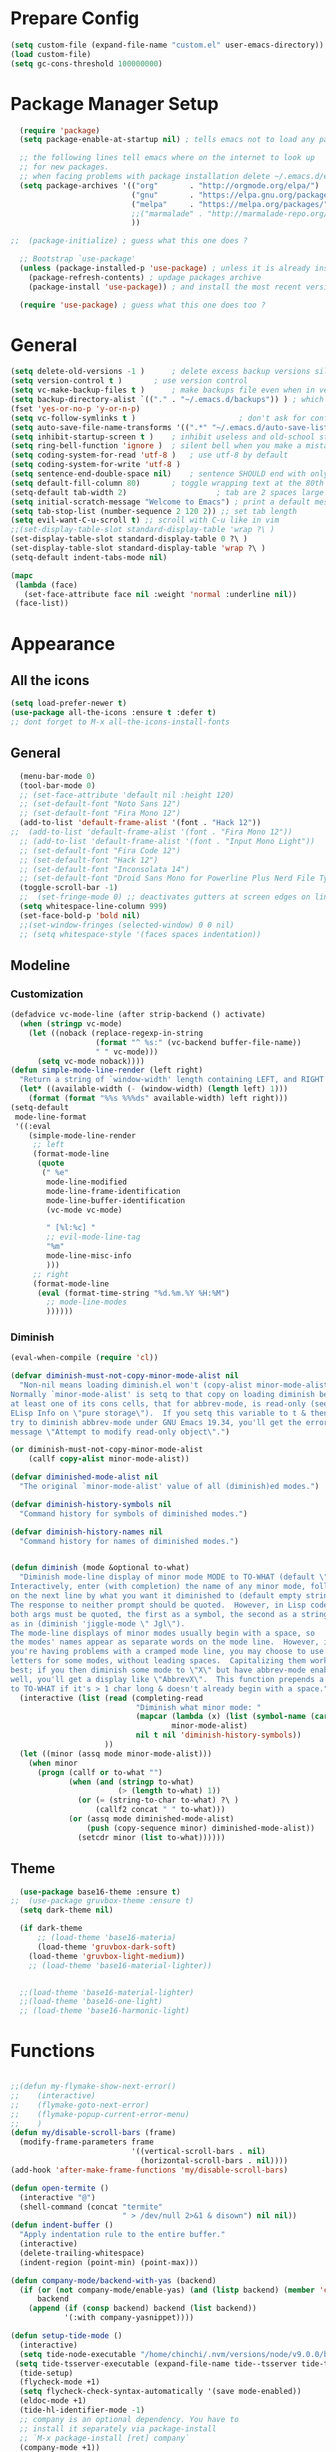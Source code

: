 * Prepare Config
#+begin_src emacs-lisp
(setq custom-file (expand-file-name "custom.el" user-emacs-directory))
(load custom-file)
(setq gc-cons-threshold 100000000)
#+end_src


* Package Manager Setup
#+begin_src emacs-lisp
  (require 'package)
  (setq package-enable-at-startup nil) ; tells emacs not to load any packages before starting up

  ;; the following lines tell emacs where on the internet to look up
  ;; for new packages.
  ;; when facing problems with package installation delete ~/.emacs.d/elpa/archives/melpa/archive-contents and `M-x package-refresh-contens` on next launch
  (setq package-archives '(("org"       . "http://orgmode.org/elpa/")
                           ("gnu"       . "https://elpa.gnu.org/packages/")
                           ("melpa"     . "https://melpa.org/packages/")
                           ;;("marmalade" . "http://marmalade-repo.org/packages/")
                           ))

;;  (package-initialize) ; guess what this one does ?

  ;; Bootstrap `use-package'
  (unless (package-installed-p 'use-package) ; unless it is already installed
    (package-refresh-contents) ; updage packages archive
    (package-install 'use-package)) ; and install the most recent version of use-package

  (require 'use-package) ; guess what this one does too ?
#+end_src


* General
#+begin_src emacs-lisp
(setq delete-old-versions -1 )		; delete excess backup versions silently
(setq version-control t )		; use version control
(setq vc-make-backup-files t )		; make backups file even when in version controlled dir
(setq backup-directory-alist `(("." . "~/.emacs.d/backups")) ) ; which directory to put backups file
(fset 'yes-or-no-p 'y-or-n-p)
(setq vc-follow-symlinks t )				       ; don't ask for confirmation when opening symlinked file
(setq auto-save-file-name-transforms '((".*" "~/.emacs.d/auto-save-list/" t)) ) ;transform backups file name
(setq inhibit-startup-screen t )	; inhibit useless and old-school startup screen
(setq ring-bell-function 'ignore )	; silent bell when you make a mistake
(setq coding-system-for-read 'utf-8 )	; use utf-8 by default
(setq coding-system-for-write 'utf-8 )
(setq sentence-end-double-space nil)	; sentence SHOULD end with only a point.
(setq default-fill-column 80)		; toggle wrapping text at the 80th character
(setq-default tab-width 2)                    ; tab are 2 spaces large
(setq initial-scratch-message "Welcome to Emacs") ; print a default message in the empty scratch buffer opened at startup
(setq tab-stop-list (number-sequence 2 120 2)) ;; set tab length
(setq evil-want-C-u-scroll t) ;; scroll with C-u like in vim
;;(set-display-table-slot standard-display-table 'wrap ?\ )
(set-display-table-slot standard-display-table 0 ?\ ) 
(set-display-table-slot standard-display-table 'wrap ?\ )
(setq-default indent-tabs-mode nil)

(mapc
 (lambda (face)
   (set-face-attribute face nil :weight 'normal :underline nil))
 (face-list))
#+end_src


* Appearance
** All the icons
#+begin_src emacs-lisp
  (setq load-prefer-newer t)
  (use-package all-the-icons :ensure t :defer t)
  ;; dont forget to M-x all-the-icons-install-fonts
#+end_src

** General
#+begin_src emacs-lisp
  (menu-bar-mode 0)
  (tool-bar-mode 0)
  ;; (set-face-attribute 'default nil :height 120)
  ;; (set-default-font "Noto Sans 12")
  ;; (set-default-font "Fira Mono 12")
  (add-to-list 'default-frame-alist '(font . "Hack 12"))
;;  (add-to-list 'default-frame-alist '(font . "Fira Mono 12"))
  ;; (add-to-list 'default-frame-alist '(font . "Input Mono Light"))
  ;; (set-default-font "Fira Code 12")
  ;; (set-default-font "Hack 12")
  ;; (set-default-font "Inconsolata 14")
  ;; (set-default-font "Droid Sans Mono for Powerline Plus Nerd File Types Mono 13")
  (toggle-scroll-bar -1)
  ;;  (set-fringe-mode 0) ;; deactivates gutters at screen edges on linebreak
  (setq whitespace-line-column 999)
  (set-face-bold-p 'bold nil)
  ;;(set-window-fringes (selected-window) 0 0 nil)
  ;; (setq whitespace-style '(faces spaces indentation))

#+end_src

** Modeline
*** Customization
#+BEGIN_SRC emacs-lisp
  (defadvice vc-mode-line (after strip-backend () activate)
    (when (stringp vc-mode)
      (let ((noback (replace-regexp-in-string
                     (format "^ %s:" (vc-backend buffer-file-name))
                     " " vc-mode)))
        (setq vc-mode noback))))
  (defun simple-mode-line-render (left right)
    "Return a string of `window-width' length containing LEFT, and RIGHT aligned respectively."
    (let* ((available-width (- (window-width) (length left) 1)))
      (format (format "%%s %%%ds" available-width) left right)))
  (setq-default
   mode-line-format
   '((:eval
      (simple-mode-line-render
       ;; left
       (format-mode-line
        (quote
         (" %e"
          mode-line-modified
          mode-line-frame-identification
          mode-line-buffer-identification
          (vc-mode vc-mode)

          " [%l:%c] "
          ;; evil-mode-line-tag
          "%m"
          mode-line-misc-info
          )))
       ;; right
       (format-mode-line
        (eval (format-time-string "%d.%m.%Y %H:%M")
          ;; mode-line-modes
          ))))))
#+END_SRC
*** Diminish
#+BEGIN_SRC emacs-lisp
  (eval-when-compile (require 'cl))

  (defvar diminish-must-not-copy-minor-mode-alist nil
    "Non-nil means loading diminish.el won't (copy-alist minor-mode-alist).
  Normally `minor-mode-alist' is setq to that copy on loading diminish because
  at least one of its cons cells, that for abbrev-mode, is read-only (see
  ELisp Info on \"pure storage\").  If you setq this variable to t & then
  try to diminish abbrev-mode under GNU Emacs 19.34, you'll get the error
  message \"Attempt to modify read-only object\".")

  (or diminish-must-not-copy-minor-mode-alist
      (callf copy-alist minor-mode-alist))

  (defvar diminished-mode-alist nil
    "The original `minor-mode-alist' value of all (diminish)ed modes.")

  (defvar diminish-history-symbols nil
    "Command history for symbols of diminished modes.")

  (defvar diminish-history-names nil
    "Command history for names of diminished modes.")


  (defun diminish (mode &optional to-what)
    "Diminish mode-line display of minor mode MODE to TO-WHAT (default \"\").
  Interactively, enter (with completion) the name of any minor mode, followed
  on the next line by what you want it diminished to (default empty string).
  The response to neither prompt should be quoted.  However, in Lisp code,
  both args must be quoted, the first as a symbol, the second as a string,
  as in (diminish 'jiggle-mode \" Jgl\").
  The mode-line displays of minor modes usually begin with a space, so
  the modes' names appear as separate words on the mode line.  However, if
  you're having problems with a cramped mode line, you may choose to use single
  letters for some modes, without leading spaces.  Capitalizing them works
  best; if you then diminish some mode to \"X\" but have abbrev-mode enabled as
  well, you'll get a display like \"AbbrevX\".  This function prepends a space
  to TO-WHAT if it's > 1 char long & doesn't already begin with a space."
    (interactive (list (read (completing-read
                              "Diminish what minor mode: "
                              (mapcar (lambda (x) (list (symbol-name (car x))))
                                      minor-mode-alist)
                              nil t nil 'diminish-history-symbols))
                       ))
    (let ((minor (assq mode minor-mode-alist)))
      (when minor
        (progn (callf or to-what "")
               (when (and (stringp to-what)
                          (> (length to-what) 1))
                 (or (= (string-to-char to-what) ?\ )
                     (callf2 concat " " to-what)))
               (or (assq mode diminished-mode-alist)
                   (push (copy-sequence minor) diminished-mode-alist))
                 (setcdr minor (list to-what))))))

#+END_SRC
** Theme
#+begin_src emacs-lisp
    (use-package base16-theme :ensure t)
  ;;  (use-package gruvbox-theme :ensure t)
    (setq dark-theme nil)

    (if dark-theme
        ;; (load-theme 'base16-materia)
        (load-theme 'gruvbox-dark-soft)
      (load-theme 'gruvbox-light-medium))
      ;; (load-theme 'base16-material-lighter))


    ;;(load-theme 'base16-material-lighter)
    ;;(load-theme 'base16-one-light)
    ;; (load-theme 'base16-harmonic-light)
#+end_src


* Functions
#+begin_src emacs-lisp

;;(defun my-flymake-show-next-error()
;;    (interactive)
;;    (flymake-goto-next-error)
;;    (flymake-popup-current-error-menu)
;;    )
(defun my/disable-scroll-bars (frame)
  (modify-frame-parameters frame
                           '((vertical-scroll-bars . nil)
                             (horizontal-scroll-bars . nil))))
(add-hook 'after-make-frame-functions 'my/disable-scroll-bars)

(defun open-termite ()
  (interactive "@")
  (shell-command (concat "termite"
                         " > /dev/null 2>&1 & disown") nil nil))
(defun indent-buffer ()
  "Apply indentation rule to the entire buffer."
  (interactive)
  (delete-trailing-whitespace)
  (indent-region (point-min) (point-max)))

(defun company-mode/backend-with-yas (backend)
  (if (or (not company-mode/enable-yas) (and (listp backend) (member 'company-yasnippet backend)))
      backend
    (append (if (consp backend) backend (list backend))
            '(:with company-yasnippet))))

(defun setup-tide-mode ()
  (interactive)
  (setq tide-node-executable "/home/chinchi/.nvm/versions/node/v9.0.0/bin/node")
 (setq tide-tsserver-executable (expand-file-name tide--tsserver tide-tsserver-directory))
  (tide-setup)
  (flycheck-mode +1)
  (setq flycheck-check-syntax-automatically '(save mode-enabled))
  (eldoc-mode +1)
  (tide-hl-identifier-mode -1)
  ;; company is an optional dependency. You have to
  ;; install it separately via package-install
  ;; `M-x package-install [ret] company`
  (company-mode +1))

(defun add-semicolon ()
  (interactive)
  (end-of-line)
  (when (not (looking-back ";"))
    (insert ";"))
  (evil-first-non-blank))

(defvar counter 0)
(defun popup-shell ()
  (interactive)
  (setq counter (+ counter 1))
  (setq title (concat "Terminal-" (number-to-string counter)))
  (setq buf-title (concat "*" title "*"))
  (ansi-term "/bin/zsh" buf-title)
  (mode-line-other-buffer)
  (split-window-below)
  (enlarge-window 15)
  (evil-window-down 1)
  )
  
(defun insert-uuid ()
  (interactive)
  (let ((rnd (md5 (format "%s%s%s%s%s%s%s"
                          (random)
                          (current-time)
                          (user-uid)
                          (emacs-pid)
                          (user-full-name)
                          user-mail-address
                          (recent-keys)))))
    (insert (format "%s-%s-4%s-%s%s-%s"
            (substring rnd 0 8)
            (substring rnd 8 12)
            (substring rnd 13 16)
            (format "%x"
                    (logior
                     #b10000000
                     (logand
                      #b10111111
                      (string-to-number
                       (substring rnd 16 18) 16))))
            (substring rnd 18 20)
            (substring rnd 20 32)))
    ))
;; (defun popup-shell ()
;;   (interactive)
;;   (ansi-term "/usr/bin/zsh" "terminal")
;; (split-window-below)
;; (mode-line-other-buffer)
;; (other-window 1)
;; (enlarge-window 15)
;; (/ (frame-height) 5)
;; (add-to-list 'default-frame-alist '(height . (/ (frame-height) 5)))
;; )

;; (defvar counter 0)
;; (defun popup-shell ()
;;   "Open a new terminal and rename the buffer"
;;   (interactive)
;;   (setq counter (+ counter 1))
;;   (setq title (concat "Terminal-" (number-to-string counter)))
;;   (setq buf-title (concat "*" title "*"))
;;   (message buf-title)
;;   (set-buffer (make-term title "/bin/zsh"))
;; (term-mode)
;; (term-char-mode)
;; (switch-to-buffer buf-title)
;; )
#+end_src
** Password Generator
#+BEGIN_SRC emacs-lisp
  (defun* make-password (length &optional (upper t) (lower t) (number t) (symbol nil) (ambiguous nil))
    "Return a string of LENGTH random characters.  If UPPER is non-nil,
  use uppercase letters.  If lower is non-nil, use lowercase letters.
  If NUMBER is non-nil, use numbers.  If SYMBOL is non-nil, use one of
  \"!\"#$%&'()*+'-./:;<=>?@`{}|~\".  If AMBIGUOUS is nil, avoid
  characters like \"l\" and \"1\", \"O\" and \"0\"."
    (interactive (make-password-prompt-for-args))
    (let ((char-list (make-password-char-list upper lower number symbol ambiguous))
     position password)
      (random t)
    (loop for i from 1 to length 
    do (setq position (random (length char-list))
       password (concat password (string (nth position char-list)))))
    (if (interactive-p)
        (let* ((strength (make-password-strength length upper lower number symbol ambiguous))
         (bits (car strength))
         (number (cadr strength)))
    (message "The password \"%s\" is one of 10^%d possible and has a bit equivalence of %d" 
             password (round number) (round bits))
    (insert password))
      password)))

  (defun make-password-char-list (upper lower number symbol ambiguous)
    (let* ((upper-chars-ambiguous '(?I ?O ?G))
     (upper-chars (loop for i from ?A to ?Z unless 
            (member i upper-chars-ambiguous)
            collect i))
     (lower-chars-ambiguous '(?l ?o))
     (lower-chars (loop for i from ?a to ?z unless 
            (member i lower-chars-ambiguous)
            collect i))
     (number-chars-ambiguous '(?0 ?1 ?6))
     (number-chars (loop for i from ?0 to ?9 unless
             (member i number-chars-ambiguous)
             collect i))
     (symbol-chars '(?! ?@ ?# ?$ ?% ?& ?* ?( ?) ?+ ?= ?/ 
            ?{ ?} ?[ ?] ?: ?\; ?< ?>))
     (symbol-chars-ambiguous '(?_ ?- ?| ?, ?. ?` ?' ?~ ?^ ?\"))
     char-list)
    (if upper
        (setq char-list (append char-list upper-chars)))
    (if lower
        (setq char-list (append char-list lower-chars)))
    (if number
        (setq char-list (append char-list number-chars)))
    (if symbol
        (setq char-list (append char-list symbol-chars)))
    (if ambiguous
        (setq char-list (append char-list
              upper-chars-ambiguous 
              lower-chars-ambiguous
              number-chars-ambiguous
              symbol-chars-ambiguous)))
    char-list))

  (defun make-password-prompt-for-args ()
    (interactive)
    (list
     (string-to-number (read-from-minibuffer "Number of Characters: "))
     (y-or-n-p "Use uppercase: ")
     (y-or-n-p "Use lowercase: ")
     (y-or-n-p "Use numbers: ")
     (y-or-n-p "Use symbols: ")
     (y-or-n-p "Use ambiguous characters: ")))

  (defun* make-password-strength (length &optional (upper t) (lower t) (number t) (symbol nil) (ambiguous nil))
    "Calculate the number of possible passwords that could be generated
  given the criteria of LENGTH and use of UPPER, LOWER, NUMBER, SYMBOL,
  and AMBIGUOUS characters"
    (interactive (make-password-prompt-for-args))
    (let* ((char-list (make-password-char-list upper lower number symbol ambiguous))
     (bits (/ (* length (log (length char-list))) (log 2)))
     (number (/ (* bits (log 2)) (log 10))))
      (if (interactive-p)
    (message "number of combinations is 10^%d with a bit equivalence of %d" (round number) (round bits))
        (list bits number))))
#+END_SRC



* Keybindings 
#+begin_src emacs-lisp
;;(global-set-key (kbd "<escape>")      'keyboard-escape-quit) ;; send quit signal with escape
;;(global-set-key (kbd "<escape>")      'keyboard-quit) ;; send quit signal with escape
(define-key key-translation-map (kbd "ESC") (kbd "C-g"))

;;(global-unset-key (kbd "SPC")) ;; hinders insertion of space in ins mode
#+end_src

** General.el
#+begin_src emacs-lisp
  (use-package general :ensure t
    :config
    (general-define-key
     ;; replace default keybindings
     :states '(normal emacs)
     ;;"C-s" 'swiper             ; search for string in current buffer
     "C-s" 'helm-do-grep-ag
     ;;   "C-p" 'company-select-previous             ; search for string in current buffer
     ;;   "C-n" 'company-select-next             ; search for string in current buffer
     ;;"/" 'swiper             ; search for string in current buffer
     "/" 'evil-search-forward             ; search for string in current buffer
     ;;"M-x" 'counsel-M-x        ; replace default M-x with ivy backend
     "M-x" 'helm-M-x        ; replace default M-x with helm backend
     "N" 'evil-search-previous
     "n" 'evil-search-next
     "\\" 'evil-ex-nohighlight
     ;; "C-w" 'evil-delete-buffer
     )

  (general-def :states '(normal motion emacs) "SPC" nil)
  (general-def :keymaps '(compilation-mode-map ess-help-mode-map magit-diff-mode-map magit-status-mode-map dired-mode-map) "SPC" nil)
  (general-def :keymaps '(compilation-mode-map magit-diff-mode-map magit-status-mode-map) "$" nil)

    (general-define-key
     :states '(normal motion emacs)
     :prefix "SPC"

     ;; simple command
     "x" 'helm-M-x        ; replace default M-x with helm backend
     ;;"x" 'counsel-M-x        ; replace default M-x with ivy backend
     "TAB" '(mode-line-other-buffer :which-key "prev buffer")
     "SPC" '(avy-goto-word-or-subword-1  :which-key "go to char")
     "C-'" 'avy-goto-word-1
     "qq"  '(save-buffers-kill-terminal :which-key "Save all & quit")
     "RET" '(add-semicolon :which-key "Insert ; at eol")
     ;;"/" '(counsel-ag :which-key "Counsel ag search [everywhere]")
     "/" '(helm-swoop :which-key "Helm swoop")
     ;; "'" '(ansi-term "/usr/bin/zsh" :which-key "popup shell")
     "'" '(popup-shell :which-key "popup shell")

     ;; Applications
     "a" '(:ignore t :which-key "Applications")
     "aa" '(ag :which-key "Ag")
     "ae" '(eshell :which-key "eshell")
     "ar" '(ranger :which-key "Ranger")
     "at" '(open-termite :which-key "Termite")
     "ac" '(compile :which-key "compile")
     "ar" '(recompile :which-key "recompile")
     "ao" '(occur :which-key "occur") ;; example usage function\|var
     "ad" 'dired

     ;; Buffer
     "b" '(:ignore t :which-key "Buffer")
     ;;"bb" '(ivy-switch-buffer :which-key "Change buffer")
     "bb" '(helm-mini :which-key "Change buffer")
     "bd" '(kill-buffer :which-key "kill buffer")
     "bD" '(kill-some-buffers :which-key "kill some buffers")
     "bp" '(switch-to-prev-buffer :which-key "prev buffer")
     "bn" '(switch-to-prev-buffer :which-key "next buffer")

     "c" '(kill-this-buffer :which-key "kill current buffer")


     "dd"  '(kill-buffer-and-window :which-key "Kill buffer and window")

     ;; ;; Flymake
     ;; "m" '(:ignore t :which-key "Major Mode")

     ;; Flymake
     "e" '(:ignore t :which-key "Flymake")
     "eh" '(flymake-popup-current-error-menu :which-key "show error msg")
     "en" '(flymake-goto-next-error :which-key "next error")
     "ep" '(flymake-goto-prev-error :which-key "prev error")

     ;; Files
     "f" '(:ignore t :which-key "Files")
     ;;"ff" '(counsel-find-file :which-key "find file")
     ;;"fr"	'(counsel-recentf   :which-key "recent files")
     "ff" '(helm-find-files :which-key "find file")
     "fr"	'(helm-recentf   :which-key "recent files")
     "fs" '(save-buffer :which-key "save file")
     ;;"f/" '(swiper :which-key "search in file")
     "f/" '(helm-swoop :which-key "search in file")
     ;;"ft" '(treemacs-toggle :which-key "toggle treemacs")
     "ft" '(neotree-toggle :which-key "toggle sidebar")

     ;; Git
     "g" '(:ignore t :which-key "Git")
     "gs" '(magit-status :which-key "status")
     "gu" '(smerge-keep-upper :which-key "keep upper")
     "gl" '(smerge-keep-lower :which-key "keep lower")
     "gb" '(smerge-keep-all :which-key "keep both")
     "gn" '(smerge-next :which-key "next conflict")

     ;; Help
     "h" '(:ignore t :which-key "Help")
     "hh" '(help-for-help-internal :which-key "open help")

     ;; Projects
     "p" '(:ignore t :which-key "Projects")
     ;"pf" '(counsel-git :which-key "Find file in git project")
     "pf" '(helm-ls-git-ls :which-key "Find file in git project")
     "p/" '(projectile-ag :which-key "Projectile ag search [in project]")
     "pp" '(projectile-switch-project :which-key "Switch project")

     ;; Windows
     "w" '(:ignore t :which-key "Windows")
     "1" '(winum-select-window-1 :which-key "win 1")
     "2" '(winum-select-window-2 :which-key "win 2")
     "3" '(winum-select-window-3 :which-key "win 3")
     "4" '(winum-select-window-4 :which-key "win 4")
     "5" '(winum-select-window-5 :which-key "win 5")
     "6" '(winum-select-window-6 :which-key "win 6")
     "ws" '(split-window-below :which-key "Horizontal split")
     "wv" '(split-window-right :which-key "Vertical split")
     "wd" '(evil-window-delete :which-key "close window")
     "ww" '(evil-window-next :which-far-key "next window")
     "wm" '(delete-other-windows :which-far-key "next window")
     "wu" '(winner-undo :which-key "winner undo")
     "wr" '(winner-redo :which-key "winner redo")
     "wh" '(evil-window-left :which-key "left")
     "wH" '(evil-window-move-far-left :which-key "move left")
     "wj" '(evil-window-down :which-key "down")
     "wJ" '(evil-window-move-very-bottom :which-key "move down")
     "wk" '(evil-window-up :which-key "up")
     "wK" '(evil-window-move-very-top :which-key "move up")
     "wl" '(evil-window-right :which-key "right")
     "wL" '(evil-window-move-far-right :which-key "move right")
     "w+" '(evil-window-increase-height 30 :which-key "increase height")
     "w-" '(evil-window-decrease-height 30 :which-key "decrease height")
     "wc" '(eyebrowse-create-window-config :which-key "create workspace")
     "wn" '(eyebrowse-next-window-config :which-key "next workspace")
     "wp" '(eyebrowse-prev-window-config :which-key "prev workspace")
     ;; (enlarge-window 15)

     ;; Org Mode
     "o" '(:ignore t :which-key "Org")
     "oa" '(org-agenda :which-key "agenda")
     "oc" '((lambda () (interactive) (find-file "~/.emacs.d/config.org")) :which-key "config")
     "ol" '((lambda () (interactive) (find-file "~/personal/logbook.org")) :which-key "logbook")
     "oq" '(org-capture :which-key "quick capture")
     )

    )
#+end_src




* General Packages
** Evil
#+begin_src emacs-lisp
(setq evil-symbol-word-search t)
(setq evil-want-Y-yank-to-eol t)
(use-package evil
  :ensure t
  :defer .1
  ; maybe setq vars in :init
  :config
  (evil-mode 1)
  (define-key evil-insert-state-map (kbd "TAB") 'tab-to-tab-stop)
  (setcdr evil-insert-state-map nil)
  (define-key evil-insert-state-map (kbd "M-x") 'helm-M-x)
  (define-key evil-insert-state-map [escape] 'evil-normal-state)
  (setq-default evil-shift-width 2)
  (setq evil-search-module 'evil-search)
  ;;    (evil-set-initial-state 'occur-mode 'normal)

  ;;    (setq evil-ex-nohighlight t)
  ;; More configuration goes here
  )
#+end_src

** Org
Part below can be used to get a more recent version of org mode
#+begin_src emacs-lisp
;;(unless (file-expand-wildcards (concat package-user-dir "/org-[0-9]*"))
;;  (package-install (elt (cdr (assoc 'org package-archive-contents)) 0)))
;;(require 'org)
#+end_src

Add org-bullets for nice icons instead of stars
#+begin_src emacs-lisp
  (use-package org-bullets
    :ensure t
    :defer t
    :init 
    (setq org-bullets-bullet-list
          '("◉" "◎" "⚫" "○" "►" "◇")))
    ;; org-hide-emphasis-markers t)
    ;; (add-hook 'post-command-hook 'kk/org-latex-fragment-toggle t)
    (setq org-format-latex-options
          (quote(:foreground default :background default :scale 1.7 :html-foreground "Black" :html-background "Transparent" :html-scale 1.0 :matchers
                             ("begin" "$1" "$" "$$" "\\(" "\\["))))
    ;(require 'epa-file)
    ;(epa-file-enable)
    (require 'org-crypt) 
    (org-crypt-use-before-save-magic)
    (setq org-tags-exclude-from-inheritance (quote ("crypt")))
    ;; GPG key to use for encryption
    ;; Either the Key ID or set to nil to use symmetric encryption.
    (setq org-crypt-key "B489EB34B4E6E154")
    
    (general-define-key
     :states '(normal motion)
     :keymaps 'org-mode-map
     :prefix "SPC"
     "m" '(:ignore :which-key "Major Mode[Org]")
     "mp" '(org-latex-export-to-pdf :which-key "Export to Pdf")
     )

    (add-hook 'org-mode-hook 'visual-line-mode)
    (add-hook 'org-mode-hook 'company-mode)
    (add-hook 'org-mode-hook (lambda () (blink-cursor-mode -1)))
    (add-hook 'org-mode-hook (lambda () (linum-relative-mode -1)))
    (add-hook 'org-mode-hook (lambda () (org-bullets-mode 1)))


                                          ; Force utf8 and then change todo symbols
  (setq locale-coding-system 'utf-8)
  (set-terminal-coding-system 'utf-8)
  (set-keyboard-coding-system 'utf-8)
  (set-selection-coding-system 'utf-8)
  (prefer-coding-system 'utf-8)
  (when (display-graphic-p)
    (setq x-select-request-type '(UTF8_STRING COMPOUND_TEXT TEXT STRING)))

  (setq org-todo-keywords (quote((sequence "⚑ Todo" "⚐ In Progress | Waiting" "|" "✔ Done" "✘ Canceled"))))
  (setq org-todo-keyword-faces
        '(("⚑ Todo" . "deep sky blue") ("⚐ In Progress | Waiting" . "orange") ("✘ Canceled" . (:foreground "red"))))
  (setq org-adapt-indentation nil)
  (setq-default org-display-custom-times t)
  (setq org-time-stamp-custom-formats '("<%a %d.%m.%Y>" . "<%a %d.%m.%Y %H:%M>"))
  (setq org-agenda-window-setup 'only-window)
  (setq org-agenda-files '("~/personal/logbook.org"))
  (setq org-default-notes-file '("~/personal/logbook.org"))
  (setq org-capture-templates '(("t" "Add note [inbox]" entry
                                 (file+headline "~/personal/logbook.org" "Inbox")
                                 "*  %i%?")))

  ;; (setq org-agenda-files '("~/Dev/notes/inbox.org"
  ;;                          "~/Dev/notes/gtd.org"
  ;;                          "~/Dev/notes/tickler.org"))

  ;; (setq org-capture-templates '(("t" "Todo [inbox]" entry
  ;;                                (file+headline "~/Dev/notes/inbox.org" "Tasks")
  ;;                                "* TODO %i%?")
  ;;                               ("T" "Tickler" entry
  ;;                                (file+headline "~/Dev/notes/tickler.org" "Tickler")
  ;;                                "* %i%? \n %U")))
  ;; (setq org-refile-targets '(("~/Dev/notes/gtd.org" :maxlevel . 3)
  ;;                            ("~/Dev/notes/someday.org" :level . 1)
  ;;                            ("~/Dev/notes/tickler.org" :maxlevel . 2)))
  ;; Latex preview for .tex only
  ;; (use-package latex-preview-pane
  ;;   :ensure t
  ;;   :config
  ;;   (add-hook 'org-mode-hook (lambda () (latex-preview-pane-mode 1))))
#+end_src

# Add org ref for citation management
#+begin_src emacs-lisp
  ;; (setq org-latex-pdf-process
  ;;       '("pdflatex -interaction nonstopmode -output-directory %o %f"
  ;;         "bibtex %b"
  ;;         "pdflatex -interaction nonstopmode -output-directory %o %f"
  ;;         "pdflatex -interaction nonstopmode -output-directory %o %f"))
  ;;(use-package org-ref :ensure t)

;  (setq org-latex-to-pdf-process
;  '("pdflatex %f" "biber %b" "pdflatex %f" "pdflatex %f"))
(setq org-latex-pdf-process
      '("pdflatex -interaction nonstopmode -output-directory %o %f"
        "bibtex %b"
        "pdflatex -interaction nonstopmode -output-directory %o %f"
        "pdflatex -interaction nonstopmode -output-directory %o %f"))
#+end_src

** Emacs Speak Statistics (ESS)
#+begin_src emacs-lisp
(use-package julia-mode :ensure t) ;; dependency for ess-site
  (use-package ess
    :ensure t
    :defer t
    :init 
    (require 'ess-site)
    :config 
    (general-define-key
     :states '(normal motion)
     :keymaps 'ess-mode-map
     :prefix "SPC"
     "m" '(:ignore :which-key "Major Mode[ESS]")
     "mb" '(ess-eval-buffer :which-key "Eval buffer")
     "ml" '(ess-eval-line-and-step :which-key "Eval line")
     "mr" '(ess-eval-region :which-key "Eval region")
     "mi" '(asb-ess-R-object-popup-str :which-key "String inspect")
     "mI" '(asb-ess-R-object-popup-interactive :which-key "Interactive inspect")
     )
    (defun asb-read-into-string (buffer)
      (with-current-buffer buffer
        (buffer-string)))

    (defun asb-ess-R-object-popup (r-func)
      "R-FUNC: The R function to use on the object.
    Run R-FUN for object at point, and display results in a popup."
      (let ((objname (current-word))
            (tmpbuf (get-buffer-create "**ess-R-object-popup**")))
        (if objname
            (progn
              (ess-command (concat "class(" objname ")\n") tmpbuf)
              (let ((bs (asb-read-into-string tmpbuf)))
                (if (not(string-match "\(object .* not found\)\|unexpected" bs))
                    (progn
                      (ess-command (concat r-func "(" objname ")\n") tmpbuf)
                      (let ((bs (asb-read-into-string tmpbuf)))
                        (popup-tip bs)))))))
        (kill-buffer tmpbuf)))

    (defun asb-ess-R-object-popup-str ()
      (interactive)
      (asb-ess-R-object-popup "str"))

    (defun asb-ess-R-object-popup-interactive (r-func)
      (interactive "sR function to execute: ")
      (asb-ess-R-object-popup r-func))

    (add-hook 'ess-mode-hook 'company-mode)
    (add-hook 'ess-mode-hook 'linum-relative-mode)
    )
  (use-package popup :ensure t)
#+end_src

** Polymode
#+begin_src emacs-lisp
(use-package polymode
  :ensure t
  :defer t
  :config
  (setq load-path
        (append '("~/.emacs.d/elpa/polymode-20170307"  "~/.emacs.d/elpa/polymode-20170307/")
                load-path))
  (require 'poly-R)
  (require 'poly-markdown)
  (add-to-list 'auto-mode-alist '("\\.Rmd" . poly-markdown+r-mode))
  (autoload 'r-mode "ess-site.el" "Major mode for editing R source." t)
  )

#+end_src

** Which key
#+begin_src emacs-lisp
(use-package which-key
  :ensure t
  :config
  (which-key-mode 1)
  (setq which-key-idle-delay 1))

#+end_src

** Magit
#+begin_src emacs-lisp
    (use-package evil-magit
     :ensure t
  ;   :defer t ;; will loose keybinding overwritings
     :config 
     ;; (add-hook 'magit-mode-hook 'visual-line-mode)
  (setq magit-display-buffer-function #'magit-display-buffer-fullframe-status-v1))
#+end_src

** Eshell
#+BEGIN_SRC emacs-lisp
(use-package eshell-git-prompt 
:ensure t
:config (eshell-git-prompt-use-theme 'powerline)
)
#+END_SRC
** Avy
#+begin_src emacs-lisp
(use-package avy :ensure t
  :defer t
  :commands (avy-goto-word-1))
#+end_src
** Ivy
#+begin_src emacs-lisp
(use-package ivy
  :defer t
  :commands (ivy-switch-buffer
             ivy-switch-buffer-other-window)
  :config
  (ivy-mode 1))
#+end_src

** Counsel
#+begin_src emacs-lisp
(use-package counsel
  :defer t
  :config
  ;;  (setq counsel-find-file-at-point t)
  ;;  (setq counsel-locate-cmd 'counsel-locate-cmd-mdfind)
  (setq counsel-find-file-ignore-regexp "\\.DS_Store\\|.git\\|node_modules"))
(setq ivy-initial-inputs-alist nil)
#+end_src

** Projectile
#+begin_src emacs-lisp
(use-package projectile :ensure t
  :defer t
  :config
  (setq projectile-mode-line " foo")
  (setq projectile-completion-system 'helm)
  (setq projectile-file-exists-local-cache-expire (* 5 60))
  (projectile-global-mode t))
#+end_src

** Helm
#+BEGIN_SRC emacs-lisp
(use-package helm :ensure t
:config
(setq helm-buffers-fuzzy-matching t
      helm-recentf-fuzzy-match    t
      helm-candidate-number-limit 50
      helm-ff-skip-boring-files t
      helm-linum-relative-mode t))

(use-package helm-swoop :ensure t
:config (setq helm-swoop-pre-input-function (lambda () ""))
(setq helm-swoop-speed-or-color t)
)
(use-package helm-projectile :ensure t)
(use-package helm-ls-git :ensure t)
#+END_SRC
** Linum Relative
#+begin_src emacs-lisp
  (use-package linum-relative :ensure t
    :defer t
    :config
    (setq linum-relative-current-symbol ""))
  ;;   (global-linum-mode nil)
  ;;   (linum-relative-toggle)
#+end_src

** Dashboard
#+begin_src emacs-lisp
(use-package dashboard :ensure t
  :config
  (dashboard-setup-startup-hook)
  (setq dashboard-startup-banner 'logo)
  (setq dashboard-banner-logo-title "“A good programmer is someone who always looks both ways before crossing a one-way street.” (Yoda)")
  ;(setq dashboard-startup-banner (expand-file-name "emacs-logo.png"
                                                   ;user-emacs-directory))
  (setq dashboard-items '((recents  . 5)
                          ;;(bookmarks . 5)
                          (projects . 5)
                          (agenda . 5)
                          (registers . 5)))
  (set-face-attribute 'widget-button nil :underline nil)
  )
;; (add-hook 'dashboard-mode-hook
;; 	    (lambda ()
;; 	       (set-display-table-slot buffer-display-table 'wrap ?\ )))
#+end_src

** Page Break Lines
Display horizontal lines instead of ugly characters
#+begin_src emacs-lisp
(use-package page-break-lines :ensure t)
;;  (add-hook 'page-break-lines-mode-hook
;; 	    (lambda ()
;; (set-display-table-slot standard-display-table 0 ?\ )))
;; (add-hook 'page-break-lines-mode-hook
;; (lambda ()
;;  (set-display-table-slot buffer-display-table 0 ?\ )))
;;(set-display-table-slot buffer-display-table 'wrap ?\ )))
#+end_src

** Company
#+begin_src emacs-lisp
(use-package company :ensure t
      :defer t
      :config
      (setq company-backends (mapcar #'company-mode/backend-with-yas company-backends))
      (setq company-idle-delay 0.2)
      (add-hook 'company-mode-hook 'company-quickhelp-mode)
      (setq company-dabbrev-downcase nil)
      ;(yas-reload-all)
)
                                        ;  :config
                                        ;  (global-company-mode t))
(with-eval-after-load 'company
  (define-key company-active-map (kbd "M-n") nil)
  (define-key company-active-map (kbd "M-p") nil)
  (define-key company-active-map (kbd "C-n") #'company-select-next)
  (define-key company-active-map (kbd "C-p") #'company-select-previous))

(defvar company-mode/enable-yas t
  "Enable yasnippet for all backends.")
;;(setq company-backends (mapcar #'company-mode/backend-with-yas company-backends))
(use-package company-quickhelp :ensure t)

#+end_src

** Yasnippet
Needs to be looked into
#+begin_src emacs-lisp
;(use-package yasnippet :ensure t :defer t)
;;  :config
;;  (yas-global-mode 1))
#+end_src

** Treemacs
#+begin_src emacs-lisp
  ;; (use-package treemacs
  ;;   :ensure t
  ;;   :defer t
  ;;   ;;:init
  ;;   ;;(with-eval-after-load 'winum
  ;;   ;;  (define-key winum-keymap (kbd "M-0") #'treemacs-select-window))
  ;;   :config
  ;;   (progn
  ;;     (use-package treemacs-evil
  ;;       :ensure t
  ;;       :demand t)
  ;;     (setq treemacs-change-root-without-asking nil
  ;;           treemacs-collapse-dirs              (if (executable-find "python") 3 0)
  ;;           treemacs-file-event-delay           5000
  ;;           treemacs-follow-after-init          t
  ;;           treemacs-follow-recenter-distance   0.1
  ;;           treemacs-goto-tag-strategy          'refetch-index
  ;;           treemacs-indentation                2
  ;;           treemacs-indentation-string         " "
  ;;           treemacs-is-never-other-window      nil
  ;;           treemacs-never-persist              nil
  ;;           treemacs-no-png-images              nil
  ;;           treemacs-recenter-after-file-follow nil
  ;;           treemacs-recenter-after-tag-follow  nil
  ;;           treemacs-show-hidden-files          t
  ;;           treemacs-silent-filewatch           nil
  ;;           treemacs-silent-refresh             nil
  ;;           treemacs-sorting                    'alphabetic-desc
  ;;           treemacs-tag-follow-cleanup         t
  ;;           treemacs-tag-follow-delay           1.5
  ;;           treemacs-width                      35)

  ;;     (treemacs-follow-mode t)
  ;;     (treemacs-filewatch-mode t)
  ;;     (pcase (cons (not (null (executable-find "git")))
  ;;                  (not (null (executable-find "python3"))))
  ;;       (`(t . t)
  ;;        (treemacs-git-mode 'extended))
  ;;       (`(t . _)
  ;;        (treemacs-git-mode 'simple)))))
  ;;(use-package treemacs-projectile
  ;;  :defer t
  ;;  :ensure t
  ;;  :config
  ;;  (setq treemacs-header-function #'treemacs-projectile-create-header))
#+end_src

** Winum
Maps numbers to windows on screen, allows switching windows by window number
#+begin_src emacs-lisp
(use-package winum :ensure t
  :defer t
  :config
  ;;  (setq winum-keymap
  ;;	(let ((map (make-sparse-keymap)))
  ;;	  (define-key map (kbd "C-0") 'winum-select-window-0-or-10)
  ;;	  (define-key map (kbd "C-1") 'winum-select-window-1)
  ;;	  (define-key map (kbd "M-2") 'winum-select-window-2)
  ;;	  (define-key map (kbd "M-3") 'winum-select-window-3)
  ;;	  (define-key map (kbd "M-4") 'winum-select-window-4)
  ;;	  (define-key map (kbd "M-5") 'winum-select-window-5)
  ;;	  (define-key map (kbd "M-6") 'winum-select-window-6)
  ;;	  (define-key map (kbd "M-7") 'winum-select-window-7)
  ;;	  (define-key map (kbd "M-8") 'winum-select-window-8)
  ;;	  map))
  (winum-mode)
  )

#+end_src

** Evil Commentary
#+begin_src emacs-lisp
(use-package evil-commentary :ensure t :defer t)
#+end_src
** Dumb Jump
#+begin_src emacs-lisp
;;(use-package dumb-jump :ensure t)
#+end_src

** Indent Guide
#+begin_src emacs-lisp
(use-package indent-guide :ensure t
:defer t
:config (set-face-background 'indent-guide-face "SkyBlue4")
;(setq indent-guide-delay 0.1)
(setq indent-guide-char " "))
; (use-package highlight-indentation :ensure t
; :config
;  (set-face-background 'highlight-indentation-face "#ffffff")
;  (set-face-background 'highlight-indentation-current-column-face "#ff0000")
;)
#+end_src

** Rainbow Delimiters
#+begin_src emacs-lisp
(use-package rainbow-delimiters :ensure t :defer t)
#+end_src
** Ag
#+begin_src emacs-lisp
(use-package ag :ensure t :defer t)
#+end_src

** Tab/Buffer/Workspace
#+begin_src emacs-lisp
(use-package eyebrowse :ensure t :defer 1
:config (eyebrowse-mode t)
(setq eyebrowse-mode-line-separator "|")
;;(setq eyebrowse-mode-line-style t)
)
#+end_src

** Pdf Tools
#+begin_src emacs-lisp
  (use-package pdf-tools
;;    :ensure t
    :defer 1
    :config
;;    (pdf-tools-install)
    (evil-set-initial-state 'pdf-view-mode 'normal)
    (evil-define-key 'normal pdf-view-mode-map
      ;; motion
      (kbd "<return>") 'image-next-line
      "j" 'pdf-view-next-line-or-next-page
      "k" 'pdf-view-previous-line-or-previous-page
      "J" 'pdf-view-next-page-command
      "K" 'pdf-view-previous-page-command
      "gj" 'pdf-view-next-page-command
      "gk" 'pdf-view-previous-page-command
      "gg" 'pdf-view-first-page
      "G" 'pdf-view-last-page
      "l"  'image-forward-hscroll
      "h"  'image-backward-hscroll
      ;; zoom
      "+" 'pdf-view-enlarge
      "-" 'pdf-view-shrink
      "0" 'pdf-view-scale-reset
      "=" 'pdf-view-enlarge

      "i" 'org-noter-insert-note
      "I" 'org-noter-insert-precise-note

      (kbd "<C-down-mouse-1>") 'pdf-view-mouse-extend-region
      (kbd "<M-down-mouse-1>") 'pdf-view-mouse-set-region-rectangle
      (kbd "<down-mouse-1>")  'pdf-view-mouse-set-region
      ;; search
      "/" 'pdf-occur

      "zd" 'pdf-view-dark-minor-mode
      "zm" 'pdf-view-midnight-minor-mode
      "zp" 'pdf-view-printer-minor-mode
      )

      (add-hook 'pdf-view-mode-hook 'auto-revert-mode)
      (add-hook 'pdf-view-mode-hook (lambda () (linum-relative-mode -1)))
      (add-hook 'pdf-view-mode-hook (lambda () (linum-mode -1)))
      (add-hook 'pdf-view-mode-hook (lambda () (beacon-mode -1)))
      (evil-define-key 'normal pdf-occur-buffer-mode-map
        (kbd "<return>") 'pdf-occur-goto-occurrence)
    )
;  (evil-define-key 'normal pdf-occur-buffer-mode-map
;    (kbd "<return>") 'pdf-occur-goto-occurrence)
#+end_src

** Org Reveal
#+BEGIN_SRC emacs-lisp
  (use-package ox-reveal
    :ensure t
    :config (setq org-reveal-root "https://cdnjs.cloudflare.com/ajax/libs/reveal.js/3.6.0/js/reveal.js")
)
#+END_SRC

** Org Noter
#+begin_src emacs-lisp
  (use-package org-noter
  :defer t
    :ensure t)
#+end_src




** Smooth Scroll
#+begin_src emacs-lisp
  (use-package smooth-scroll
    :ensure t
    :config
    (smooth-scroll-mode 1)
    ;; (setq smooth-scroll/vscroll-step-size 5)
  ;; (setq scroll-step            5
    )
    (setq scroll-margin 5)
     (setq scroll-conservatively most-positive-fixnum)
#+end_src



** Beacon
#+begin_src emacs-lisp
  ;; (use-package beacon 
  ;; :ensure t
  ;; :config (beacon-mode 1))
#+end_src
** Color Identifiers
#+begin_src emacs-lisp
  (use-package color-identifiers-mode 
  :ensure t
  :config 
;;  (add-hook 'after-init-hook 'global-color-identifiers-mode)
  (add-to-list
   'color-identifiers:modes-alist
   `(typescript-mode . ("[^.][[:space:]]*"
                "\\_<\\([a-zA-Z_$]\\(?:\\s_\\|\\sw\\)*\\)"
                (nil font-lock-variable-name-face))))
  )
#+end_src
** Eshell Autosuggest
#+begin_src emacs-lisp
(use-package esh-autosuggest
  :hook (eshell-mode . esh-autosuggest-mode)
  ;; If you have use-package-hook-name-suffix set to nil, uncomment and use the
  ;; line below instead:
  ;; :hook (eshell-mode-hook . esh-autosuggest-mode)
  :ensure t)
#+end_src

** Rainbow
#+begin_src emacs-lisp
(use-package rainbow-mode :ensure t)
#+end_src

** Vs Code Icon
#+BEGIN_SRC emacs-lisp
(use-package vscode-icon
  :ensure t
  :commands (vscode-icon-for-file))
#+END_SRC
** Writer Mode
#+BEGIN_SRC emacs-lisp
;(use-package poet-theme
  ;  :ensure t)
  ;(use-package olivetti
  ;  :ensure t)
  (use-package writeroom-mode
    :ensure t)
  (defun writemode ()
    (interactive)
    (writeroom-mode)
    (load-theme 'poet))
#+END_SRC
** Dired sidebar
#+BEGIN_SRC emacs-lisp
  ;; (use-package dired-sidebar
  ;;   :ensure t
  ;;   :commands (dired-sidebar-toggle-sidebar)
  ;;   :config
  ;;   (setq dired-sidebar-theme 'vscode)
  ;; )
  (setq dired-dwim-target t)
#+END_SRC


** Neotree
#+BEGIN_SRC emacs-lisp
  (use-package neotree :ensure t
    :config 
    (setq neo-smart-open t)
    (setq neo-theme 'ascii)
    (evil-set-initial-state 'neotree-mode 'normal) ;; Neotree start in normal by default.

    ;; (add-hook 'neotree-mode-hook
    ;;           (lambda ()
                (evil-define-key 'normal neotree-mode-map (kbd "TAB") 'neotree-quick-look)
                (evil-define-key 'normal neotree-mode-map (kbd "SPC") nil)
                (evil-define-key 'normal neotree-mode-map (kbd "q") 'neotree-hide)
                (evil-define-key 'normal neotree-mode-map (kbd "RET") 'neotree-enter)
                (evil-define-key 'normal neotree-mode-map (kbd "+") 'neotree-create-node)
                (evil-define-key 'normal neotree-mode-map (kbd "g") 'neotree-refresh)
                (evil-define-key 'normal neotree-mode-map (kbd "n") 'neotree-next-line)
                (evil-define-key 'normal neotree-mode-map (kbd "p") 'neotree-previous-line)
                (evil-define-key 'normal neotree-mode-map (kbd "j") 'neotree-next-line)
                (evil-define-key 'normal neotree-mode-map (kbd "k") 'neotree-previous-line)
                (evil-define-key 'normal neotree-mode-map (kbd "L") 'neotree-change-root)
                (evil-define-key 'normal neotree-mode-map (kbd "M") 'neotree-stretch-toggle)
                (evil-define-key 'normal neotree-mode-map (kbd "R") 'neotree-rename-node)
                (evil-define-key 'normal neotree-mode-map (kbd "H") 'neotree-hidden-file-toggle))
  ;;)
    ;;)
#+END_SRC


* ProgMode
#+begin_src emacs-lisp
(add-hook 'prog-mode-hook 'company-mode)
(add-hook 'prog-mode-hook 'electric-pair-mode)
(add-hook 'prog-mode-hook 'evil-commentary-mode)
(add-hook 'prog-mode-hook 'column-number-mode)
;;(add-hook 'prog-mode-hook 'yas-global-mode)
;(add-hook 'prog-mode-hook 'yas-minor-mode)
(add-hook 'prog-mode-hook 'indent-guide-mode)
;;(add-hook 'prog-mode-hook 'highlight-indentation-mode)
(add-hook 'prog-mode-hook 'winner-mode)
(add-hook 'prog-mode-hook 'rainbow-delimiters-mode)
(add-hook 'prog-mode-hook 'linum-relative-mode)
;;(add-hook 'prog-mode-hook 'whitespace-mode)
(add-hook 'prog-mode-hook 'show-paren-mode)
(add-hook 'prog-mode-hook 'hl-line-mode)
#+end_src


* WebMode
#+begin_src emacs-lisp
(setq web-mode-markup-indent-offset 2) ; web-mode, html tag in html file
(setq web-mode-css-indent-offset 2) ; web-mode, css in html file
(setq web-mode-code-indent-offset 2) ; web-mode, js code in html file
#+end_src


* Languages
** JavaScript

#+begin_src emacs-lisp
(use-package company-tern :ensure t
  :defer t
  :after company
  :config
(setenv "PATH" (concat (getenv "PATH") ":~/.node_modules/bin"))
    (setq exec-path (append exec-path '("~/.node_modules/bin")))
  (add-to-list 'company-backends 'company-tern)
(define-key tern-mode-keymap (kbd "M-.") nil)
(define-key tern-mode-keymap (kbd "M-,") nil)
)

(add-hook 'js2-mode-hook (lambda ()
                           (tern-mode)
                           (company-mode)))


(use-package js2-mode :ensure t
  :defer t
  :config
  (add-to-list 'auto-mode-alist '("\\.js\\'" . js2-mode))
  )

(setq javascript-indent-level 2) ; javascript-mode
(setq js-indent-level 2) ; js-mode
(setq js2-basic-offset 2) ; js2-mode, in latest js2-mode, it's alias of js-indent-level
;;(setq tide-basic-offset 2) ;

#+end_src



** Typescript

#+begin_src emacs-lisp
(use-package typescript-mode :ensure t
  :defer t
  )

(add-to-list 'auto-mode-alist '("\\.ts\\'" . typescript-mode))
(use-package tide :ensure t
;;  :defer t
  :config
  ;;(add-to-list 'auto-mode-alist '("\\.ts\\'" . tide-mode))
  ;; aligns annotation to the right hand side
  (setq company-tooltip-align-annotations t)
  ;; formats the buffer before saving
  ;;(add-hook 'before-save-hook 'tide-format-before-save)
  )
(add-hook 'typescript-mode-hook #'setup-tide-mode)
(setq typescript-indent-level 2
      typescript-expr-indent-offset 2)
(setq evil-shift-width 2)
(setq typescript-indent-level 2) ; 
;;(setq tide-tsserver-executable "~/.nvm/versions/node/v9.0.0/lib/node_modules/typescript/bin/tsserver")
;;  (setq tide-tsserver-executable (expand-file-name tide--tsserver tide-tsserver-directory))



;; typescript mode specific keybindings
(general-define-key
 :states 'normal
 :keymaps 'typescript-mode-map
 "gd" 'tide-jump-to-definition
 "gr" 'tide-references
 )

(general-define-key
 :states 'normal
 :keymaps 'tide-references-mode-map
 "RET" 'tide-goto-reference
 )

#+end_src


** Css
#+begin_src emacs-lisp
(setq css-indent-offset 2) ; css-mode
#+end_src


** Go
The code below worked to load everything from .zshrc
#+BEGIN_SRC emacs-lisp
;;(defun load-env-vars () 
  ;;(let ((path (shell-command-to-string ". ~/.zshrc; echo -n $PATH")))
    ;;(setenv "PATH" path)
    ;;(setq exec-path (append (split-string-and-unquote path ":") exec-path)))
;;
  ;;(let ((gopath (shell-command-to-string ". ~/.zshrc; echo -n $GOPATH")))
    ;;(setenv "GOPATH" gopath)
    ;;(setq exec-path (append (split-string-and-unquote gopath ":") exec-path)))
#+END_SRC
However trying out this, will find out if it works the next time I work with Golang
#+BEGIN_SRC emacs-lisp
(use-package exec-path-from-shell
  :ensure t
  :config (exec-path-from-shell-initialize))
#+END_SRC
Rest of go settings
#+begin_src emacs-lisp
;; go get: goflymake golang.org/x/tools/cmd/... godef gocode
(use-package go-mode :ensure t
  :config
  (add-to-list 'auto-mode-alist '("\\.go\\'" . go-mode))
  ;; :load-path "/tmp/elisp/go-mode"
  )

(use-package go-guru :ensure t)

(use-package flymake-go :ensure t
  ;; :config
  ;; (add-to-list 'auto-mode-alist '("\\.go\\'" . go-mode))
  ;; :load-path "/tmp/elisp/go-mode"
  )

(use-package company-go :ensure t
  :after company
  :config
  (add-to-list 'company-backends 'company-go))

(defun my-go-mode-hook ()
  ;; (require 'go-guru)
  ;; (use-package go-guru
  ;; user-emacs-directory
  ;;  :load-path concat(user-emacs-directory "")"")

  (general-define-key
   :states 'normal
   :keymaps 'go-mode-map
   "gd" 'godef-jump
   "gh" 'godef-describe
   )

  (general-define-key
   :states '(normal motion)
   :keymaps 'go-mode-map
   :prefix "SPC"
   "m" '(go-guru-map :which-key "Major Mode[Go]")
   )
  (setq gofmt-command "goimports")
  (add-hook 'before-save-hook 'gofmt-before-save) ; gofmt before every save
  )

(add-hook 'go-mode-hook (lambda ()
                          (set (make-local-variable 'company-backends) '(company-go))
                          (company-mode)))

(add-hook 'go-mode-hook #'go-guru-hl-identifier-mode)
(add-hook 'go-mode-hook #'load-env-vars)
(add-hook 'go-mode-hook 'my-go-mode-hook)
(add-hook 'go-mode-hook (lambda () (whitespace-mode -1)))
#+end_src
** C++
#+BEGIN_SRC emacs-lisp
(add-hook 'c++-mode-hook
  (lambda ()
    (set (make-local-variable 'compile-command)
         (format "g++ -g %s -o %s" (buffer-name) (file-name-sans-extension (buffer-name))))))
#+END_SRC


** Python
#+BEGIN_SRC emacs-lisp
(use-package elpy :defer t :config (elpy-enable))
#+END_SRC


** C#
If it doesnt work start C# project with vs code, it will get the dependecies.
Most likely: OmniSharp for Linux, .Net Core Debugger, -> msbuild-stable (<--!!!)
#+BEGIN_SRC emacs-lisp
  (use-package csharp-mode :ensure t)
;  (use-package omnisharp
;    :commands csharp-mode
;    :config
;    (add-hook 'csharp-mode-hook 'omnisharp-mode)
;    (add-to-list 'company-backends 'company-omnisharp))

  (use-package omnisharp
    :ensure t
    :after company
    :config
    (setq omnisharp-company-ignore-case nil)
    (setq omnisharp-company-sort-results nil)
;;(define-key omnisharp-mode-map (kbd ".") 'omnisharp-add-dot-and-auto-complete)
(define-key omnisharp-mode-map (kbd "<C-SPC>") 'omnisharp-auto-complete)
    (add-hook 'csharp-mode-hook
              (lambda ()
                (evil-define-key 'normal omnisharp-mode-map (kbd "g d") 'omnisharp-go-to-definition)
                ))
    (add-hook 'csharp-mode-hook 'omnisharp-mode)
    (add-hook 'csharp-mode-hook 'flycheck-mode)

    (add-hook 'csharp-mode-hook (lambda () (whitespace-mode -1)))
    (add-to-list 'company-backends 'company-omnisharp))
#+END_SRC


** Markdown
#+BEGIN_SRC emacs-lisp
  (use-package markdown-mode
    :ensure t
    :defer t
    :commands (markdown-mode gfm-mode)
    :mode (("README\\.md\\'" . gfm-mode)
           ("\\.md\\'" . markdown-mode)
           ("\\.markdown\\'" . markdown-mode))
    :init (setq markdown-command "multimarkdown"))
#+END_SRC


* Misc
#+BEGIN_SRC emacs-lisp
    (diminish 'company-mode)
    (diminish 'abbrev-mode)
    (diminish 'yas-minor-mode)
    (diminish 'line-number-mode)
    (diminish 'linum-relative-mode)
    (diminish 'undo-tree-mode)
    (diminish 'eldoc-mode)
    (diminish 'tide-mode)
    (diminish 'flycheck-mode)
    (diminish 'evil-commentary-mode)
    (diminish 'page-break-lines-mode)
    (diminish 'ivy-mode)
    (diminish 'which-key-mode)
    (diminish 'visual-line-mode)
    (diminish 'indent-guide-mode)
    (diminish 'auto-revert-mode)
    (diminish 'projectile-mode)

  (define-key global-map [(S-return)] 'add-semicolon)

(evil-add-command-properties #'tide-jump-to-definition :jump t)
(evil-add-command-properties #'omnisharp-go-to-definition :jump t)
;;(evil-add-command-properties #'evil-previous-line :jump t)
;;(evil-add-command-properties #'evil-next-line :jump t)
#+END_SRC
#+END_SRC


* Theme Test
#+BEGIN_SRC emacs-lisp
  ;;  (defface special-comment '((t (:background "#fafafa" :foreground "#fafafa"))) "Green")
    (defface extra-comment '((t (:background "#fbf8ef" :foreground "#fafafa"))) "Green")

    ;;(defface extra-comment '((t (:foreground "#ffffff"))) "Cyan")

    (font-lock-add-keywords
     'prog-mode '(("\\(\\b\\|[[:graph:]]\\)\\( \\)" (1 'extr-comment -1) (2 'extra-comment t))))
     ;'typescript-mode '(("\\(\\b\\|[[:graph:]]\\)\\( \\)" (1 'extr-comment -1) (2 'extra-comment t))))

    (setq whitespace-space-regexp "\\(^ +\\| +$\\)") ; defines what should be matched as space, whitespaces that are not matched get default styling..

    (setq whitespace-display-mappings
          '((space-mark   32     [183]     [46]) ; space
            (space-mark   160    [164]     [95]) ; hard space
            (newline-mark ?\n    [?\n]) ; remove $ to not display it
            (tab-mark     ?\t    [?\u00BB ?\t] [?\\ ?\t])))

 ;   (add-to-list 'custom-theme-load-path (file-name-as-directory "~/Dev/one-light-theme/"))

 ;   (load-theme 'one-light t t)

 ;   (enable-theme 'one-light)

;; Regex to set color for single whitespaces
  ;(mapc (lambda (mode)
          ;(font-lock-add-keywords
          ;mode '(("\\(\\b\\|[[:graph:]]\\)\\( \\)" (1 'extr-comment -1) (2 'extra-comment t)))))
        ;'(text-mode latex-mode mhtml-mode html-mode emacs-lisp-mode typescript-mode js2-mode  js-mode css-mode scss-mode go-mode
          ;texinfo-mode))

(defvar my-prev-whitespace-mode nil)
(make-variable-buffer-local 'my-prev-whitespace-mode)
(defun pre-popup-draw ()
  "Turn off whitespace mode before showing company complete tooltip"
  (if whitespace-mode
      (progn
        (setq my-prev-whitespace-mode t)
        (whitespace-mode -1)
        (setq my-prev-whitespace-mode t))))
(defun post-popup-draw ()
  "Restore previous whitespace mode after showing company tooltip"
  (if my-prev-whitespace-mode
      (progn
        (whitespace-mode 1)
        (setq my-prev-whitespace-mode nil))))
(advice-add 'company-pseudo-tooltip-unhide :before #'pre-popup-draw)
(advice-add 'company-pseudo-tooltip-hide :after #'post-popup-draw)
;(set-cursor-color "#7B1FA2")
#+END_SRC


